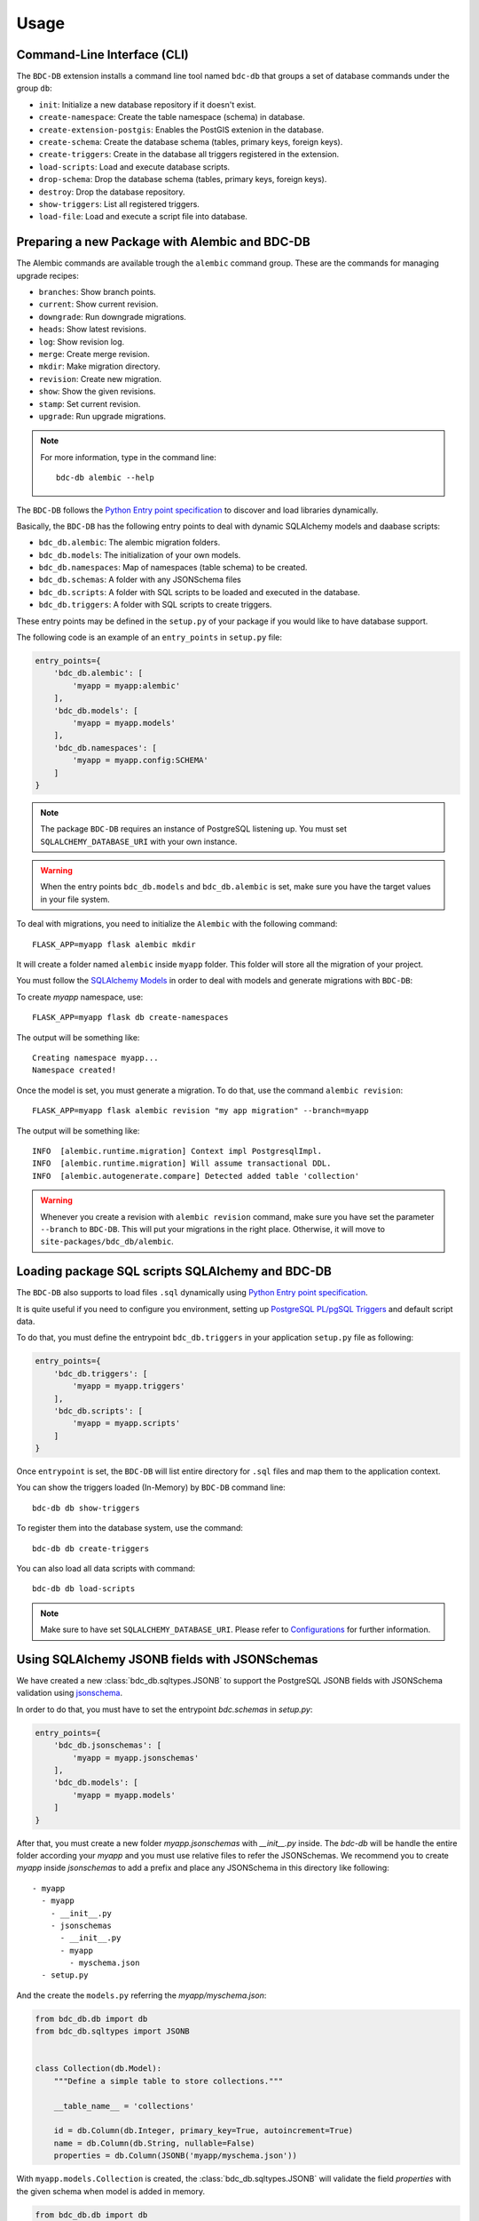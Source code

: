 ..
    This file is part of BDC-DB.
    Copyright (C) 2020 INPE.

    BDC-DB is a free software; you can redistribute it and/or modify it
    under the terms of the MIT License; see LICENSE file for more details.


Usage
=====


Command-Line Interface (CLI)
----------------------------


The ``BDC-DB`` extension installs a command line tool named ``bdc-db`` that groups a set of database commands under the group ``db``:

- ``init``: Initialize a new database repository if it doesn't exist.

- ``create-namespace``: Create the table namespace (schema) in database.

- ``create-extension-postgis``: Enables the PostGIS extenion in the database.

- ``create-schema``: Create the database schema (tables, primary keys, foreign keys).

- ``create-triggers``: Create in the database all triggers registered in the extension.

- ``load-scripts``: Load and execute database scripts.

- ``drop-schema``: Drop the database schema (tables, primary keys, foreign keys).

- ``destroy``: Drop the database repository.

- ``show-triggers``: List all registered triggers.

- ``load-file``: Load and execute a script file into database.


Preparing a new Package with Alembic and BDC-DB
-----------------------------------------------


The Alembic commands are available trough the ``alembic`` command group. These are the commands for managing upgrade recipes:

- ``branches``: Show branch points.

- ``current``: Show current revision.

- ``downgrade``: Run downgrade migrations.

- ``heads``: Show latest revisions.

- ``log``: Show revision log.

- ``merge``: Create merge revision.

- ``mkdir``: Make migration directory.

- ``revision``: Create new migration.

- ``show``: Show the given revisions.

- ``stamp``: Set current revision.

- ``upgrade``: Run upgrade migrations.


.. note::

    For more information, type in the command line::

        bdc-db alembic --help


The ``BDC-DB`` follows the `Python Entry point specification <https://packaging.python.org/specifications/entry-points/>`_ to
discover and load libraries dynamically.


Basically, the ``BDC-DB`` has the following entry points to deal with dynamic SQLAlchemy models and daabase scripts:

- ``bdc_db.alembic``: The alembic migration folders.

- ``bdc_db.models``: The initialization of your own models.

- ``bdc_db.namespaces``: Map of namespaces (table schema) to be created.

- ``bdc_db.schemas``: A folder with any JSONSchema files

- ``bdc_db.scripts``: A folder with SQL scripts to be loaded and executed in the database.

- ``bdc_db.triggers``: A folder with SQL scripts to create triggers.


These entry points may be defined in the ``setup.py`` of your package if you would like to have database support.


The following code is an example of an ``entry_points`` in ``setup.py`` file:


.. code-block:: python

    entry_points={
        'bdc_db.alembic': [
            'myapp = myapp:alembic'
        ],
        'bdc_db.models': [
            'myapp = myapp.models'
        ],
        'bdc_db.namespaces': [
            'myapp = myapp.config:SCHEMA'
        ]
    }


.. note::

    The package ``BDC-DB`` requires an instance of PostgreSQL listening up. You must set ``SQLALCHEMY_DATABASE_URI`` with your own instance.


.. warning::

    When the entry points ``bdc_db.models`` and ``bdc_db.alembic`` is set, make sure you have the target values in your file system.


To deal with migrations, you need to initialize the ``Alembic`` with the following command::

    FLASK_APP=myapp flask alembic mkdir


It will create a folder named ``alembic`` inside ``myapp`` folder. This folder will store all the migration of your project.


.. code-block:: python
    :caption: config.py

    SCHEMA = 'myapp'


You must follow the `SQLAlchemy Models <https://flask-sqlalchemy.palletsprojects.com/en/2.x/models/>`_ in order to deal with models and generate migrations with ``BDC-DB``:


.. code-block:: python
    :caption: models.py

    from bdc_db.db import db


    class Collection(db.Model):
        id = db.Column(db.Integer(), primary_key=True, nullable=False)
        name = db.Column(db.String(), nullable=False)
        title = db.Column(db.String(), nullable=False)
        version = db.Column(db.Integer())


To create `myapp` namespace, use::

    FLASK_APP=myapp flask db create-namespaces


The output will be something like::

    Creating namespace myapp...
    Namespace created!


Once the model is set, you must generate a migration. To do that, use the command ``alembic revision``::

    FLASK_APP=myapp flask alembic revision "my app migration" --branch=myapp


The output will be something like::

    INFO  [alembic.runtime.migration] Context impl PostgresqlImpl.
    INFO  [alembic.runtime.migration] Will assume transactional DDL.
    INFO  [alembic.autogenerate.compare] Detected added table 'collection'


.. warning::

    Whenever you create a revision with ``alembic revision`` command, make sure you have set the parameter ``--branch`` to ``BDC-DB``. This will put your migrations in the right place. Otherwise, it will move to ``site-packages/bdc_db/alembic``.


Loading package SQL scripts SQLAlchemy and BDC-DB
-------------------------------------------------


The ``BDC-DB`` also supports to load files ``.sql`` dynamically using `Python Entry point specification <https://packaging.python.org/specifications/entry-points/>`_.


It is quite useful if you need to configure you environment, setting up `PostgreSQL PL/pgSQL Triggers <https://www.postgresql.org/docs/12/plpgsql-trigger.html>`_ and default script data.


To do that, you must define the entrypoint ``bdc_db.triggers`` in your application ``setup.py`` file as following:


.. code-block:: python

    entry_points={
        'bdc_db.triggers': [
            'myapp = myapp.triggers'
        ],
        'bdc_db.scripts': [
            'myapp = myapp.scripts'
        ]
    }


Once ``entrypoint`` is set, the ``BDC-DB`` will list entire directory for ``.sql`` files and map them to the application context.


You can show the triggers loaded (In-Memory) by ``BDC-DB`` command line::

    bdc-db db show-triggers


To register them into the database system, use the command::

    bdc-db db create-triggers


You can also load all data scripts with command::

    bdc-db db load-scripts


.. note::

    Make sure to have set ``SQLALCHEMY_DATABASE_URI``. Please refer to `Configurations <./configurations.html>`_ for further information.


Using SQLAlchemy JSONB fields with JSONSchemas
----------------------------------------------

.. versionadded:: 0.6.0

We have created a new :class:`bdc_db.sqltypes.JSONB` to support the PostgreSQL JSONB fields with JSONSchema validation using `jsonschema <https://python-jsonschema.readthedocs.io/en/stable/>`_.

In order to do that, you must have to set the entrypoint `bdc.schemas` in `setup.py`:

.. code-block:: python

    entry_points={
        'bdc_db.jsonschemas': [
            'myapp = myapp.jsonschemas'
        ],
        'bdc_db.models': [
            'myapp = myapp.models'
        ]
    }

After that, you must create a new folder `myapp.jsonschemas` with `__init__.py` inside. The `bdc-db` will be handle the entire folder
according your `myapp` and you must use relative files to refer the JSONSchemas. We recommend you to create `myapp` inside `jsonschemas` to add a prefix and place any JSONSchema in this directory like following::

    - myapp
      - myapp
        - __init__.py
        - jsonschemas
          - __init__.py
          - myapp
            - myschema.json
      - setup.py


And the create the ``models.py`` referring the `myapp/myschema.json`:

.. code-block:: python

    from bdc_db.db import db
    from bdc_db.sqltypes import JSONB


    class Collection(db.Model):
        """Define a simple table to store collections."""

        __table_name__ = 'collections'

        id = db.Column(db.Integer, primary_key=True, autoincrement=True)
        name = db.Column(db.String, nullable=False)
        properties = db.Column(JSONB('myapp/myschema.json'))

With ``myapp.models.Collection`` is created, the :class:`bdc_db.sqltypes.JSONB` will validate the field `properties` with the given schema when model is added in memory.

.. code-block:: python

    from bdc_db.db import db
    from flask import current_app
    from myapp.models import Collection

    with current_app.app_context():
        collection = Collection(name='S2_L1C')
        collection.properties = dict()

        db.session.add(collection) # apply validation here

